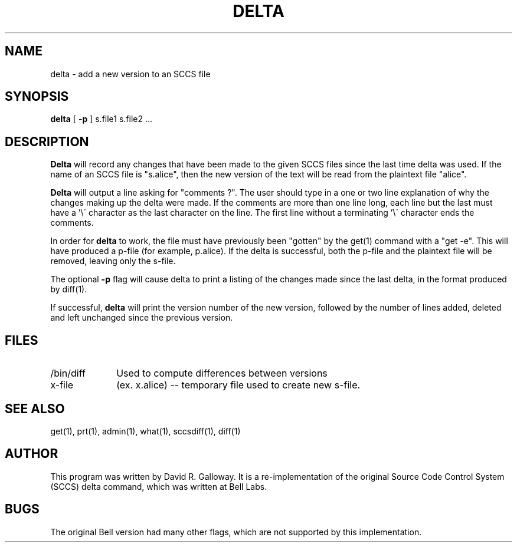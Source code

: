 .TH DELTA 1
.SH  NAME
delta \- add a new version to an SCCS file
.SH SYNOPSIS
.B delta
[
.B -p
]
s.file1 s.file2 ...
.SH DESCRIPTION
.B Delta
will record any changes that have been made
to the given SCCS files since
the last time delta was used.
If the name of an SCCS file is "s.alice", then the new version of the text
will be read from the plaintext file "alice".
.PP
.B Delta
will output a line asking for "comments ?".
The user should type in a one or two line explanation of why the changes
making up the delta were made.
If the comments are more than one line long, each line but the last must
have a '\\\' character as the last character on the line.
The first line without a terminating '\\\' character ends the comments.
.PP
In order for
.B delta
to work,
the file must have previously been "gotten" by the get(1) command with
a "get -e".
This will have produced a p-file (for example, p.alice).
If the delta is successful, both the p-file and the plaintext file
will be removed, leaving only the s-file.
.PP
The optional
.B -p
flag will cause delta to print a listing of the changes made since the last
delta, in the format produced by diff(1).
.PP
If successful,
.B delta
will print the version number of the new version, followed by the number
of lines added, deleted and left unchanged since the previous version.
.SH FILES
.TP 10
/bin/diff
Used to compute differences between versions
.TP 10
x-file
(ex. x.alice) -- temporary file used to create new s-file.
.SH "SEE ALSO"
get(1), prt(1), admin(1), what(1), sccsdiff(1), diff(1)
.SH AUTHOR
This program was written by David R. Galloway.
It is a re-implementation of the original Source
Code Control System (SCCS)
delta command, which was written at Bell Labs.
.SH BUGS
The original Bell version had many other flags, which are not
supported by this implementation.
